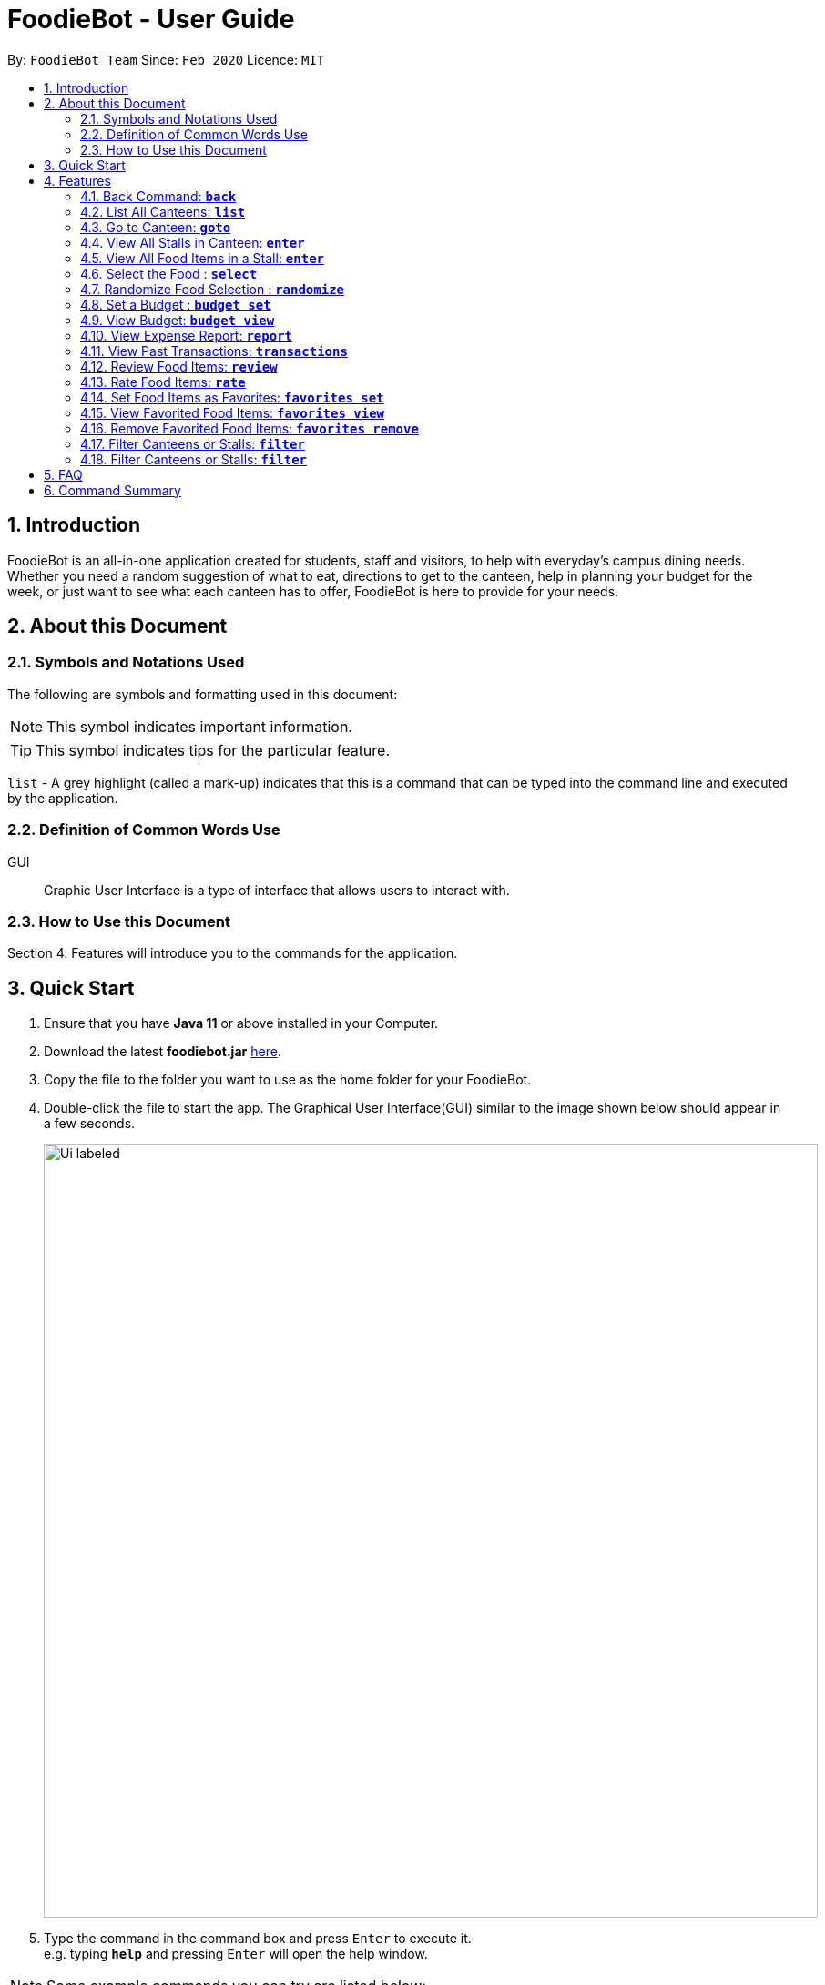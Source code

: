 = FoodieBot - User Guide
:site-section: UserGuide
:toc:
:toc-title:
:toc-placement: preamble
:sectnums:
:imagesDir: images
:stylesDir: stylesheets
:xrefstyle: full
:experimental:
ifdef::env-github[]
:tip-caption: :bulb:
:note-caption: :information_source:
endif::[]
:repoURL: https://github.com/AY1920S2-CS2103T-F11-3/main

By: `FoodieBot Team`      Since: `Feb 2020`    Licence: `MIT`

== Introduction

FoodieBot is an all-in-one application created for students, staff and visitors, to help  with everyday's campus dining needs. Whether you need a random suggestion of what to eat, directions to get to the canteen, help in planning your budget for the week, or just want to see what each canteen has to offer, FoodieBot is here to provide for your needs.

// insert image to show section of UI attributes/ objects

== About this Document
=== Symbols and Notations Used
The following are symbols and formatting used in this document:

[NOTE]
This symbol indicates important information.

[TIP]
This symbol indicates tips for the particular feature.

`list` - A grey highlight (called a mark-up) indicates that this is a command that can be typed into the command line and executed by the application.

=== Definition of Common Words Use

GUI::
Graphic User Interface is a type of interface that allows users to interact with.



=== How to Use this Document
Section 4. Features will introduce you to the commands for the application.

== Quick Start


.  Ensure that you have **Java 11** or above installed in your Computer.
.  Download the latest **foodiebot.jar** link:{repoURL}/releases[here].
.  Copy the file to the folder you want to use as the home folder for your FoodieBot.
.  Double-click the file to start the app. The Graphical User Interface(GUI) similar to the image shown below should appear in a few seconds.

+
image::Ui_labeled.png[width="850"]
+
.  Type the command in the command box and press kbd:[Enter] to execute it. +
e.g. typing *`help`* and pressing kbd:[Enter] will open the help window.

NOTE:  Some example commands you can try are listed below:

* `*list*` : Lists all canteens.
* `*enter* The Deck` : Display all the stalls location within The Deck.
* `*goto* The Deck f/ COM1` : Display direction to go to deck from COM1.
* `*back*` : Go back to the previous view
*  `*exit*` : the exit command will close the application

//.  Refer to <<Features>> for details of each command.

[[Features]]
== Features

====
[red]*Command Format*


* Words in `UPPER_CASE` are the parameters to be supplied by the user e.g. in `budget set w/ AMOUNT`, `AMOUNT` is a parameter which can be used as `budget set w/ 9.50`
* Items in square brackets are optional entries e.g `report [w/DATE]` can be entered as `report [w/ 12-02-2020]` or as `report`.
====

=== Back Command: `*back*`

Allows the user to return to the previous screen if one is available

Format: `back`

=== List All Canteens: `*list*`

Displays a list of available canteens on campus.

Format: `list`

Parameters:

*  `[f/BLOCK_NAME]` - Displays canteens ordered by increasing distance from current location.

Examples:

****
`*list*`::
List all canteens.
`*list f/com1*`::
List all canteens starting with the nearest canteen from com1
****

image::app/list.png[width="700", align="left"]


=== Go to Canteen: `*goto*`

Displays a map with the route between the starting location and the destination.
Includes instructions on how to travel there as well as bus services that go to the canteen.

Format: `goto CANTEEN_NAME f/ CURRENT_LOCATION`

//* Suggestions for the `CANTEEN_NAME` and `CURRENT_LOCATION` field will be provided as you type.

NOTE: `CANTEEN_NAME` and `CURRENT_LOCATION` field has to be one of the suggestions. Otherwise an error message will be displayed telling the user to provide a valid `CANTEEN_NAME` and `CURRENT_LOCATION`.

image::wireframe/goto.png[width="700", align="left"]

=== View All Stalls in Canteen: `*enter*`
Displays the stalls available at the specified canteen.

Format: `enter`

Parameters:


* `INDEX`: Enter the canteen with the entered index.

* `CANTEEN_NAME`: Enter the canteen with the entered name.

NOTE: Information about the cuisine sold at the stall, the rating of the stall and various other things will be implemented in v2.0. +
The stall's rating is determined from the user's past experiences of the food items which were selected.

=== View All Food Items in a Stall: `*enter*`

Displays the food items available at the specified stall.

NOTE: This method works after entering a canteen.

Format: `enter`

Parameters:

* `INDEX`: Enter the stall with the entered index.

* `STALL_NAME`: Enter the stall with the entered name.

NOTE: Information about the cuisine sold at the stall, the rating of the food item and various other things will be implemented in v2.0. +
The stall's rating is determined from the user's past experiences of the food items which were selected.


=== Select the Food : `*select*`

Saves the selected food into transactions to help the user track his history of food consumption.

Format: `select`

Parameters:
* `INDEX`: Select the food with the given index from the list displayed on the GUI
* `FOOD_NAME`: Select the food with the given name from the list displayed on the GUI

NOTE: If a budget has been set up, the budget will be automatically
reduced by the price of the selected food.

Examples:

****
`*select 1*`::
Selects the food item listed at index 1.
`*select Combo Set*`::
 Selects the food item Combo Set.
****

image::wireframe/select.png[width="700", align="left"]

=== Randomize Food Selection : `*randomize*`

Displays a list of randomized suggestions of food.

Format: `randomize`

Parameters:

* `[c/ CANTEEN_NAME]` - Produce a randomized list of foods from foods available at the particular canteen .
* `[t/ TAG]` - Randomize based on foods which are tagged with the tag provided.

Examples:

****
`*randomize c/ The Deck*`::
Display five stall that are located in The Deck.
`*randomize t/ rice*`::
Display five stall that contain the tag `rice`.
****

image::wireframe/randomize.png[width="700", align="left"]

=== Set a Budget : `*budget set*`

Sets a daily, weekly or monthly budget. The budget can be changed.

NOTE: Changing the budget will reset the budget overview for the current budget cycle. +
For example, if you have $5 remaining from a weekly budget of $20, setting a new monthly budget of $150
will update your current budget settings to the new one, but at the same time resets both the start date
of the cycle as well as the amount remaining. +
(But not to worry, your transactions are still saved!)

Format: `budget set PERIOD AMOUNT`

Parameters:

* `AMOUNT`: The maximum amount available to spend for the given time period.
* `PERIOD`: The length of the cycle that a budget is effective for and when it will refresh.
+
List of values for `PERIOD` are:
+
** `d/` - Daily
** `w/` - Weekly
** `m/` - Monthly

NOTE: `PERIOD` field has to be one of the above suggestions. +
`AMOUNT` field has to be numeric (with or without decimal places). +
Otherwise an error message will be displayed requesting a correct type to be provided.


Examples:

****
`*budget set w/ 9.50*`::
** Sets weekly budget to $9.50.
`*budget set m/ 100*`::
Sets monthly budget to $100.
****

=== View Budget: `*budget view*`

Views the current budget, spendings made during the current budget cycle,
as well as the remaining budget available to spend.

Format: `budget view`

=== View Expense Report: `*report*`
Generates a report of the spending and food purchases for the period specified.

Format: `report`

Parameters:

* `[f/FROM_DATE] [t/TO_DATE]` - Generates report from `FROM_DATE` until `TO_DATE`.
** Example: `report f/ 12-02-2020 t/ 30-04-2020`
* `[w/DATE]` - Generates report for the week (Monday-Sunday) of the input date.
** Example: `report w/ 12-02-2020`
* `[m/MONTH]` - Generates report of the input month.
** Example: `report m/ jan` - Generates a report for the month of January for the current year.
** Example: `report m/ jul y/ 2019` - Generates a report for the month of July of the specified year
of 2019.
* `[y/YEAR]` - Generates report of the input year.
** Example: `report y/ 2020`

NOTE: `FROM_DATE` cannot be a future date. +
`TO_DATE` cannot be before the `FROM_DATE`, or the earliest possible date if the [f/] field is empty.

//image::wireframe/report.png[width="700", align="left"]

=== View Past Transactions: `*transactions*`

Displays the past transactions of food purchases for any period specified.

Format: `transactions`

Parameters:

* `[f/FROM_DATE] [t/TO_DATE]` - Displays transactions from and till the given dates.
** Example: `report f/ 12-02-2020 t/ 30-04-2020`
* `[w/DATE]` - Displays transactions for the week (Monday-Sunday) of the input date.
** Example: transactions `w/ 12-02-2020`
* `[m/MONTH]` - Displays transactions of the input month.
** Example: transactions `m/ jan` - Displays all transactions in the month of the current year.
** Example: transactions `m/ jul y/ 2019` - Displays all transactions in the month of the specified year.
* `[y/YEAR]` - Displays transactions of the input year.
** Example: transactions `y/ 2020`

NOTE: `FROM_DATE` cannot be a future date. +
`TO_DATE` cannot be before the `FROM_DATE`, or the earliest possible date if the f/ field is empty.

image::wireframe/transaction.png[width="700", align="left"]

=== Review Food Items: `*review*`

Reviews food items from the transactions user interface.

Format: `review INDEX REVIEW`

Parameters:

* `INDEX` - This must be the first parameter and an index from the list has to be specified.
* `REVIEW`- This must be the second parameter and the review message cannot be blank.

Examples:

****
`*rate 5 This was yummy!*`::
Adds review "This was yummy!" to the 5th item in the transactions list.
****

TIP: You can update existing reviews by using the same command.

//image::wireframe/review.png[width="700", align="left"]

=== Rate Food Items: `*rate*`

Rates food items from the transactions screen.
This rating is on a scale from 0 to 10.

Format: `rate INDEX RATING`

Parameters:

* `INDEX` - This must be the first parameter and an index from the list has to be specified.
* `RATING`- This must be the second parameter and requires a rating for the food item.

Examples:

****
`*rate 3 8*`::
Rate the 3rd item in the transactions list as 8.
****

TIP: You can also update existing ratings by using the rate on the same food item.

=== Set Food Items as Favorites: `*favorites set*`

Set food items from the stalls as favorites for easier access.

Format: `favorites set INDEX`

Parameters:

* `INDEX` - This must be the first parameter and an index from the list has to be specified.


=== View Favorited Food Items: `*favorites view*`

View the food items that have been set as favorites.

Format: `favorites view`

=== Remove Favorited Food Items: `*favorites remove*`

View the food items that have been set as favorites.

Format: `favorites remove INDEX`

Parameters:

* `INDEX` - This must be the first parameter and an index from the list has to be specified.

=== Filter Canteens or Stalls: `*filter*`

Filter canteens or stalls based on the tag entered.

Format: `filter TAG`

Parameters:

* `TAG` - a label tag assiociated with the food item.

Examples:

****
`*filter asian*`::
Only displays canteens with the asian tag.
****

=== Filter Canteens or Stalls: `*filter*`

Filter canteens or stalls based on whether they have the tag entered by the user. This depends on the menu
that the user is currently in. If they are in the canteen menu, this will filter the canteens and similarly in
the stall menu, this will filter the stalls.

Format: `filter TAG`

* Example:
** `filter asian` - Only displays canteens with the asian tag.

== FAQ
*Q*: How can I update the list of canteens if there are changes to the canteens on campus? +
*A*: You can manually download foodiebot.json file which we have published link:https://github.com/AY1920S2-CS2103T-F11-3/main/blob/master/foodiebot.json[here].

*Q*: Can I write my personal review in other languages?  +
*A*: Yes, FoodieBot accepts input for different types of language, however it does not support in-app localization.

== Command Summary
[width="80%",cols="33%,<60%,<60%",options="header",]
|=======================================================================
|Command |Function |Example

|budget set PERIOD AMOUNT |Sets a budget for the allocated period |budget set w/ 9.50

|budget view |Views the current budget|

|enter CANTEEN_NAME |Displays the menu for the selected canteen |enter The Deck

|favorites set |Sets the food item in the stall as a favorite |favorites set 1

|favorites view |Displays all favorited food |favorites view

|filter |Shows only canteens or stalls with a specified tag |filter asian

|find nearest BLOCK_NAME |Finds the nearest canteen from location |find nearest COM1


|goto CANTEEN_NAME f/ CURRENT_LOCATION |Gets direction to canteen from the current location |goto The Deck f/ COM1

|list |Displays the list of canteen |

|rate INDEX | Gives a rating to the stall |

|randomize |Displays a list of randomize options | randomize c/ The Deck

|report |Generates a report of the food consumed |report f/ 12-02-2020 t/ 30-04-2020

|review INDEX | Creates a review for the stall|

|select INDEX| Saves the food in transactions |

|transactions |Generates the transaction breakdown |transaction w/ 12-02-2020

|filter |Show only canteens or stalls with a specified tag |filter asian


|=======================================================================


